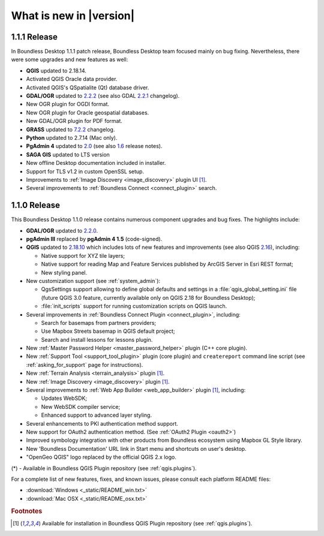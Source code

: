 What is new in |version|
========================

1.1.1 Release
-------------

In Boundless Desktop 1.1.1 patch release, Boundless Desktop team focused mainly on bug fixing.
Nevertheless, there were some upgrades and new features as well:

* **QGIS** updated to 2.18.14.
* Activated QGIS Oracle data provider.
* Activated QGIS's QSpatialite (Qt) database driver.
* **GDAL/OGR** updated to `2.2.2 <GDAL 2.2.2_>`_ (see also GDAL `2.2.1 <GDAL 2.2.1_>`_ changelog).
* New OGR plugin for OGDI format.
* New OGR plugin for Oracle geospatial databases.
* New GDAL/OGR plugin for PDF format.
* **GRASS** updated to `7.2.2 <GRASS GIS 7.2.2_>`_ changelog.
* **Python** updated to 2.7.14 (Mac only).
* **PgAdmin 4** updated to `2.0 <PgAdmin 4 2.0_>`_ (see also `1.6 <PgAdmin 4 1.6_>`_ release notes).
* **SAGA GIS** updated to LTS version
* New offline Desktop documentation included in installer.
* Support for TLS v1.2 in custom OpenSSL setup.
* Improvements to :ref:`Image Discovery <image_discovery>` plugin UI [#0]_.
* Several improvements to :ref:`Boundless Connect <connect_plugin>` search.

1.1.0 Release
-------------

This Boundless Desktop 1.1.0 release contains numerous component upgrades and bug fixes. The highlights
include:

* **GDAL/OGR** updated to `2.2.0 <GDAL 2.2.0_>`_.
* **pgAdmin III** replaced by **pgAdmin 4 1.5** (code-signed).
* **QGIS** updated to `2.18.10 <QGIS 2.18 visual changelog_>`_ which includes lots of new features and
  improvements (see also QGIS `2.16 <QGIS 2.16 visual changelog_>`_), including:

  * Native support for XYZ tile layers;
  * Native support for reading Map and Feature Services published by ArcGIS
    Server in Esri REST format;
  * New styling panel.
* New customization support (see :ref:`system_admin`):

  * QgsSettings support allowing to define global defaults and settings in a
    :file:`qgis_global_setting.ini` file (future QGIS 3.0 feature, currently
    available only on QGIS 2.18 for Boundless Desktop);
  * :file:`init_scripts` support for running customization scripts on QGIS
    launch.
* Several improvements in :ref:`Boundless Connect Plugin <connect_plugin>`,
  including:

  * Search for basemaps from partners providers;
  * Use Mapbox Streets basemap in QGIS default project;
  * Search and install lessons for lessons plugin.
* New :ref:`Master Password Helper <master_password_helper>` plugin (C++
  core plugin).
* New :ref:`Support Tool <support_tool_plugin>` plugin (core plugin) and
  ``createreport`` command line script (see :ref:`asking_for_support` page for
  instructions).
* New :ref:`Terrain Analysis <terrain_analysis>` plugin [#0]_.
* New :ref:`Image Discovery <image_discovery>` plugin [#0]_.
* Several improvements to :ref:`Web App Builder <web_app_builder>` plugin [#0]_,
  including:

  * Updates WebSDK;
  * New WebSDK compiler service;
  * Enhanced support to advanced layer styling.
* Several enhancements to PKI authentication method support.
* New support for OAuth2 authentication method.
  (See :ref:`OAuth2 Plugin <oauth2>`)
* Improved symbology integration with other products from Boundless ecosystem
  using Mapbox GL Style library.
* New 'Boundless Documentation' URL link in Start menu and shortcuts on
  user's desktop.
* "OpenGeo QGIS" logo replaced by the official QGIS 2.x logo.

\(*) - Available in Boundless QGIS Plugin repository (see :ref:`qgis.plugins`).

For a complete list of new features, fixes, and known issues, please consult each platform README files:

* :download:`Windows <_static/README_win.txt>`
* :download:`Mac OSX <_static/README_osx.txt>`

.. rubric:: Footnotes

.. [#0] Available for installation in Boundless QGIS Plugin repository (see :ref:`qgis.plugins`).

.. _QGIS 2.16 visual changelog: https://www.qgis.org/en/site/forusers/visualchangelog216/index.html
.. _QGIS 2.18 visual changelog: https://www.qgis.org/en/site/forusers/visualchangelog218/index.html
.. _GDAL 2.2.0: https://trac.osgeo.org/gdal/wiki/Release/2.2.0-News
.. _GDAL 2.2.1: https://trac.osgeo.org/gdal/wiki/Release/2.2.1-News
.. _GDAL 2.2.2: https://trac.osgeo.org/gdal/wiki/Release/2.2.2-News
.. _GRASS GIS 7.2.2: https://trac.osgeo.org/grass/wiki/Release/7.2.2-News#Overviewofchanges
.. _PgAdmin 4 2.0: https://www.pgadmin.org/docs/pgadmin4/dev/release_notes_2_0.html
.. _PgAdmin 4 1.6: https://www.pgadmin.org/docs/pgadmin4/dev/release_notes_1_6.html
